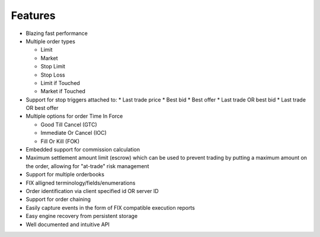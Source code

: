Features
========

* Blazing fast performance
* Multiple order types

  * Limit
  * Market
  * Stop Limit
  * Stop Loss
  * Limit if Touched
  * Market if Touched
* Support for stop triggers attached to:
  * Last trade price
  * Best bid
  * Best offer
  * Last trade OR best bid
  * Last trade OR best offer
* Multiple options for order Time In Force

  * Good Till Cancel (GTC)
  * Immediate Or Cancel (IOC)
  * Fill Or Kill (FOK)
* Embedded support for commission calculation
* Maximum settlement amount limit (escrow) which can be used to prevent trading by putting a maximum amount on the order, allowing for "at-trade" risk management
* Support for multiple orderbooks
* FIX alligned terminology/fields/enumerations
* Order identification via client specified id OR server ID
* Support for order chaining
* Easily capture events in the form of FIX compatible execution reports
* Easy engine recovery from persistent storage
* Well documented and intuitive API

